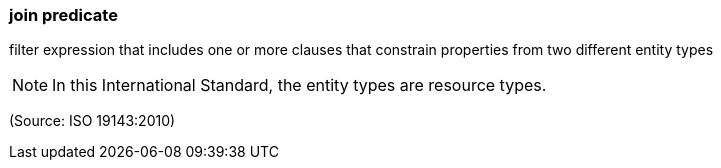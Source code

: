 === join predicate

filter expression that includes one or more clauses that constrain properties from two different entity types

NOTE: In this International Standard, the entity types are resource types.

(Source: ISO 19143:2010)

